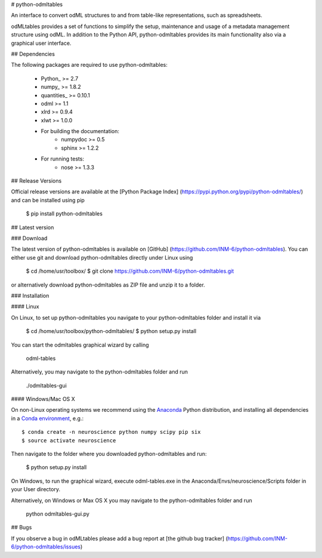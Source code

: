 
# python-odmltables

An interface to convert odML structures to and from table-like representations, such as spreadsheets.

odMLtables provides a set of functions to simplify the setup, maintenance and usage of a metadata management structure using odML. 
In addition to the Python API, python-odmltables provides its main functionality also via a graphical user interface.


## Dependencies


The following packages are required to use python-odmltables:

    * Python_ >= 2.7
    * numpy_ >= 1.8.2
    * quantities_ >= 0.10.1
    * odml >= 1.1
    * xlrd >= 0.9.4
    * xlwt >= 1.0.0
    * For building the documentation:
        * numpydoc >= 0.5
        * sphinx >= 1.2.2
    * For running tests:
        * nose >= 1.3.3


## Release Versions

Official release versions are available at the [Python Package Index] (https://pypi.python.org/pypi/python-odmltables/) and can be installed using pip

    $ pip install python-odmltables


## Latest version

### Download

The latest version of python-odmltables is available on [GitHub] (https://github.com/INM-6/python-odmltables). You can either use git and download python-odmltables directly under Linux using

	$ cd /home/usr/toolbox/
	$ git clone https://github.com/INM-6/python-odmltables.git

or alternatively download python-odmltables as ZIP file and unzip it to a folder.


### Installation


#### Linux


On Linux, to set up python-odmltables you navigate to your python-odmltables folder and install it via

	$ cd /home/usr/toolbox/python-odmltables/
	$ python setup.py install

You can start the odmltables graphical wizard by calling
	
	odml-tables
	
Alternatively, you may navigate to the python-odmltables folder and run
	
	./odmltables-gui
	
	
#### Windows/Mac OS X


On non-Linux operating systems we recommend using the Anaconda_ Python distribution, and installing all dependencies in a `Conda environment`_, e.g.::

    $ conda create -n neuroscience python numpy scipy pip six
    $ source activate neuroscience
    
Then navigate to the folder where you downloaded python-odmltables and run:

    $ python setup.py install

On Windows, to run the graphical wizard, execute odml-tables.exe in the Anaconda/Envs/neuroscience/Scripts folder in your User directory.

Alternatively, on Windows or Max OS X you may navigate to the python-odmltables folder and run
	
	python odmltables-gui.py


## Bugs

If you observe a bug in odMLtables please add a bug report at [the github bug tracker] (https://github.com/INM-6/python-odmltables/issues)


.. _Anaconda: http://continuum.io/downloads
.. _`Conda environment`: http://conda.pydata.org/docs/faq.html#creating-new-environments



